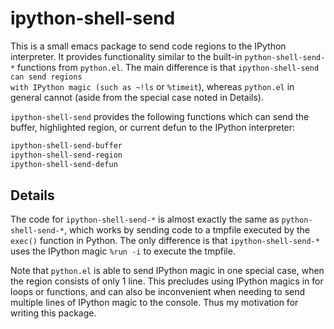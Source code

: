 * ipython-shell-send
  
This is a small emacs package to send code regions to the IPython interpreter.
It provides functionality similar to the built-in ~python-shell-send-*~
functions from ~python.el~. The main difference is that ~ipython-shell-send can send regions
with IPython magic (such as ~!ls~ or ~%timeit~), whereas ~python.el~
in general cannot (aside from the special case noted in Details).

=ipython-shell-send= provides the following functions which can send the buffer,
highlighted region, or current defun to the IPython interpreter:

#+BEGIN_SRC emacs-lisp
  ipython-shell-send-buffer
  ipython-shell-send-region
  ipython-shell-send-defun
#+END_SRC

** Details 

The code for ~ipython-shell-send-*~ is almost exactly the same as ~python-shell-send-*~,
which works by sending code to a tmpfile executed by the ~exec()~ function in Python.
The only difference is that ~ipython-shell-send-*~ uses the IPython magic ~%run -i~ to execute the
tmpfile.

Note that ~python.el~ is able to send IPython magic in one special case, when the region consists
of only 1 line. This precludes using IPython magics in for loops or functions, and can also be inconvenient when
needing to send multiple lines of IPython magic to the console. Thus my motivation for writing this package.
